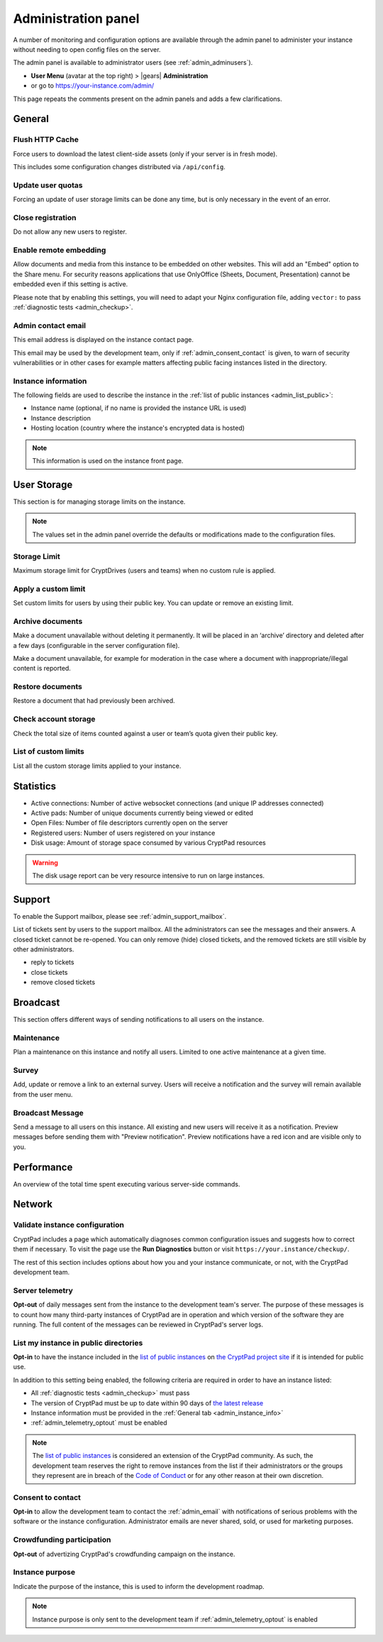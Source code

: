 
.. _admin_panel:

Administration panel
====================

A number of monitoring and configuration options are available through the admin panel to administer your instance without needing to open config files on the server.

The admin panel is available to administrator users (see :ref:`admin_adminusers`).

- **User Menu** (avatar at the top right) > |gears| **Administration**

- or go to https://your-instance.com/admin/

This page repeats the comments present on the admin panels and adds a few clarifications.

General
-------

Flush HTTP Cache
~~~~~~~~~~~~~~~~

Force users to download the latest client-side assets (only if your server is in fresh mode).

This includes some configuration changes distributed via ``/api/config``.

Update user quotas
~~~~~~~~~~~~~~~~~~

Forcing an update of user storage limits can be done any time, but is only necessary in the event of an error.

.. _admin_close_registration:

Close registration
~~~~~~~~~~~~~~~~~~

Do not allow any new users to register.

Enable remote embedding
~~~~~~~~~~~~~~~~~~~~~~~

Allow documents and media from this instance to be embedded on other websites. This will add an "Embed" option to the Share menu. For security reasons applications that use OnlyOffice (Sheets, Document, Presentation) cannot be embedded even if this setting is active.

Please note that by enabling this settings, you will need to adapt your Nginx configuration file, adding ``vector:`` to pass :ref:`diagnostic tests <admin_checkup>`.

.. _admin_email:

Admin contact email
~~~~~~~~~~~~~~~~~~~

This email address is displayed on the instance contact page.

This email may be used by the development team, only if :ref:`admin_consent_contact` is given, to warn of security vulnerabilities or in other cases for example matters affecting public facing instances listed in the directory.

.. _admin_instance_info:

Instance information
~~~~~~~~~~~~~~~~~~~~

The following fields are used to describe the instance in the :ref:`list of public instances <admin_list_public>`:

- Instance name (optional, if no name is provided the instance URL is used)
- Instance description
- Hosting location (country where the instance's encrypted data is hosted)

.. note::

   This information is used on the instance front page.


User Storage
------------

This section is for managing storage limits on the instance.

.. note::

   The values set in the admin panel override the defaults or modifications made to the configuration files.


Storage Limit
~~~~~~~~~~~~~

Maximum storage limit for CryptDrives (users and teams) when no custom rule is applied.


Apply a custom limit
~~~~~~~~~~~~~~~~~~~~

Set custom limits for users by using their public key. You can update or remove an existing limit.

Archive documents
~~~~~~~~~~~~~~~~~

Make a document unavailable without deleting it permanently. It will be placed in an ‘archive’ directory and deleted after a few days (configurable in the server configuration file).

Make a document unavailable, for example for moderation in the case where a document with inappropriate/illegal content is reported.

Restore documents
~~~~~~~~~~~~~~~~~

Restore a document that had previously been archived.

Check account storage
~~~~~~~~~~~~~~~~~~~~~

Check the total size of items counted against a user or team’s quota given their public key.

List of custom limits
~~~~~~~~~~~~~~~~~~~~~

List all the custom storage limits applied to your instance.

Statistics
----------

-  Active connections: Number of active websocket connections (and
   unique IP addresses connected)

-  Active pads: Number of unique documents currently being viewed or
   edited

-  Open Files: Number of file descriptors currently open on the server

-  Registered users: Number of users registered on your instance

-  Disk usage: Amount of storage space consumed by various CryptPad
   resources

.. warning::

   The disk usage report can be very resource intensive to run on large instances.


Support
-------

To enable the Support mailbox, please see :ref:`admin_support_mailbox`.

List of tickets sent by users to the support mailbox. All the administrators can see the messages and their answers. A closed ticket cannot be re-opened. You can only remove (hide) closed tickets, and the removed tickets are still visible by other administrators.

-  reply to tickets
-  close tickets
-  remove closed tickets


Broadcast
---------

This section offers different ways of sending notifications to all users on the instance.

Maintenance
~~~~~~~~~~~

Plan a maintenance on this instance and notify all users. Limited to one active maintenance at a given time.

Survey
~~~~~~

Add, update or remove a link to an external survey. Users will receive a notification and the survey will remain available from the user menu.

Broadcast Message
~~~~~~~~~~~~~~~~~

Send a message to all users on this instance. All existing and new users will receive it as a notification. Preview messages before sending them with "Preview notification". Preview notifications have a red icon and are visible only to you.

Performance
-----------

An overview of the total time spent executing various server-side commands.

Network
--------

.. _admin_checkup:

Validate instance configuration
~~~~~~~~~~~~~~~~~~~~~~~~~~~~~~~

CryptPad includes a page which automatically diagnoses common configuration issues and suggests how to correct them if necessary. To visit the page use the **Run Diagnostics** button or visit ``https://your.instance/checkup/``.

The rest of this section includes options about how you and your instance communicate, or not, with the CryptPad development team.

.. _admin_telemetry_optout:

Server telemetry
~~~~~~~~~~~~~~~~

**Opt-out** of daily messages sent from the instance to the development team's server. The purpose of these messages is to count how many third-party instances of CryptPad are in operation and which version of the software they are running. The full content of the messages can be reviewed in CryptPad's server logs.

.. _admin_list_public:

List my instance in public directories
~~~~~~~~~~~~~~~~~~~~~~~~~~~~~~~~~~~~~~

**Opt-in** to have the instance included in the `list of public instances <https://cryptpad.org/instances/>`_ on `the CryptPad project site <https://cryptpad.org>`_ if it is intended for public use.

In addition to this setting being enabled, the following criteria are required in order to have an instance listed:

- All :ref:`diagnostic tests <admin_checkup>` must pass
- The version of CryptPad must be up to date within 90 days of `the latest release <https://github.com/xwiki-labs/cryptpad/releases>`_
- Instance information must be provided in the :ref:`General tab <admin_instance_info>`
- :ref:`admin_telemetry_optout` must be enabled

.. note::

   The `list of public instances <https://cryptpad.org/instances/>`_ is considered an extension of the CryptPad community. As such, the development team reserves the right to remove instances from the list if their administrators or the groups they represent are in breach of the `Code of Conduct <https://github.com/xwiki-labs/cryptpad/blob/main/CODE_OF_CONDUCT.md>`_ or for any other reason at their own discretion.

.. _admin_consent_contact:

Consent to contact
~~~~~~~~~~~~~~~~~~

**Opt-in** to allow the development team to contact the :ref:`admin_email` with notifications of serious problems with the software or the instance  configuration. Administrator emails are never shared, sold, or used for marketing purposes.

Crowdfunding participation
~~~~~~~~~~~~~~~~~~~~~~~~~~

**Opt-out** of advertizing CryptPad's crowdfunding campaign on the instance.

Instance purpose
~~~~~~~~~~~~~~~~

Indicate the purpose of the instance, this is used to inform the development roadmap.

.. note::
   Instance purpose is only sent to the development team if :ref:`admin_telemetry_optout` is enabled
